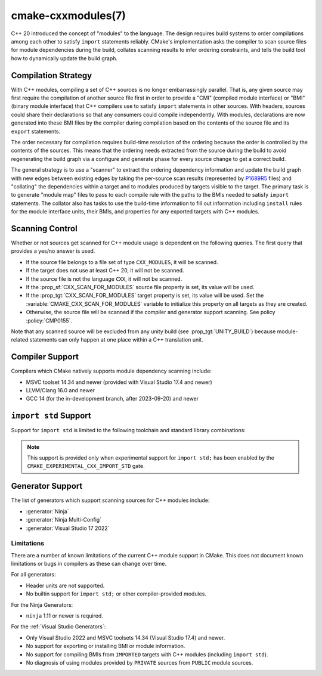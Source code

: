 .. cmake-manual-description: CMake C++ Modules Support Reference

cmake-cxxmodules(7)
*******************

.. versionadded:: 3.28

C++ 20 introduced the concept of "modules" to the language.  The design
requires build systems to order compilations among each other to satisfy
``import`` statements reliably.  CMake's implementation asks the compiler
to scan source files for module dependencies during the build, collates
scanning results to infer ordering constraints, and tells the build tool
how to dynamically update the build graph.

Compilation Strategy
====================

With C++ modules, compiling a set of C++ sources is no longer embarrassingly
parallel. That is, any given source may first require the compilation of
another source file first in order to provide a "CMI" (compiled module
interface) or "BMI" (binary module interface) that C++ compilers use to
satisfy ``import`` statements in other sources. With headers, sources could
share their declarations so that any consumers could compile independently.
With modules, declarations are now generated into these BMI files by the
compiler during compilation based on the contents of the source file and its
``export`` statements.

The order necessary for compilation requires build-time resolution of the
ordering because the order is controlled by the contents of the sources. This
means that the ordering needs extracted from the source during the build to
avoid regenerating the build graph via a configure and generate phase for
every source change to get a correct build.

The general strategy is to use a "scanner" to extract the ordering dependency
information and update the build graph with new edges between existing edges
by taking the per-source scan results (represented by `P1689R5`_ files) and
"collating" the dependencies within a target and to modules produced by
targets visible to the target. The primary task is to generate "module map"
files to pass to each compile rule with the paths to the BMIs needed to
satisfy ``import`` statements. The collator also has tasks to use the
build-time information to fill out information including ``install`` rules for
the module interface units, their BMIs, and properties for any exported
targets with C++ modules.

.. _`P1689R5`: https://www.open-std.org/jtc1/sc22/wg21/docs/papers/2022/p1689r5.html

.. note:

   CMake is focusing on correct builds before looking at performance
   improvements. There are known tactics within the chosen strategy which may
   offer build performance improvements. However, they are being deferred
   until we have a working model against which to compare them. It is also
   important to note that a tactic useful in one situation (e.g., clean
   builds) may not be performant in a different situation (e.g., incremental
   builds). Finding a balance and offering controls to select the tactics is
   future work.

Scanning Control
================

Whether or not sources get scanned for C++ module usage is dependent on the
following queries. The first query that provides a yes/no answer is used.

- If the source file belongs to a file set of type ``CXX_MODULES``, it will
  be scanned.
- If the target does not use at least C++ 20, it will not be scanned.
- If the source file is not the language ``CXX``, it will not be scanned.
- If the :prop_sf:`CXX_SCAN_FOR_MODULES` source file property is set, its
  value will be used.
- If the :prop_tgt:`CXX_SCAN_FOR_MODULES` target property is set, its value
  will be used.  Set the :variable:`CMAKE_CXX_SCAN_FOR_MODULES` variable
  to initialize this property on all targets as they are created.
- Otherwise, the source file will be scanned if the compiler and generator
  support scanning.  See policy :policy:`CMP0155`.

Note that any scanned source will be excluded from any unity build (see
:prop_tgt:`UNITY_BUILD`) because module-related statements can only happen at
one place within a C++ translation unit.

Compiler Support
================

Compilers which CMake natively supports module dependency scanning include:

* MSVC toolset 14.34 and newer (provided with Visual Studio 17.4 and newer)
* LLVM/Clang 16.0 and newer
* GCC 14 (for the in-development branch, after 2023-09-20) and newer

``import std`` Support
======================

Support for ``import std`` is limited to the following toolchain and standard
library combinations:

.. note ::

   This support is provided only when experimental support for
   ``import std;`` has been enabled by the
   ``CMAKE_EXPERIMENTAL_CXX_IMPORT_STD`` gate.

Generator Support
=================

The list of generators which support scanning sources for C++ modules include:

- :generator:`Ninja`
- :generator:`Ninja Multi-Config`
- :generator:`Visual Studio 17 2022`

Limitations
-----------

There are a number of known limitations of the current C++ module support in
CMake.  This does not document known limitations or bugs in compilers as these
can change over time.

For all generators:

- Header units are not supported.
- No builtin support for ``import std;`` or other compiler-provided modules.

For the Ninja Generators:

- ``ninja`` 1.11 or newer is required.

For the :ref:`Visual Studio Generators`:

- Only Visual Studio 2022 and MSVC toolsets 14.34 (Visual Studio
  17.4) and newer.
- No support for exporting or installing BMI or module information.
- No support for compiling BMIs from ``IMPORTED`` targets with C++ modules
  (including ``import std``).
- No diagnosis of using modules provided by ``PRIVATE`` sources from
  ``PUBLIC`` module sources.
